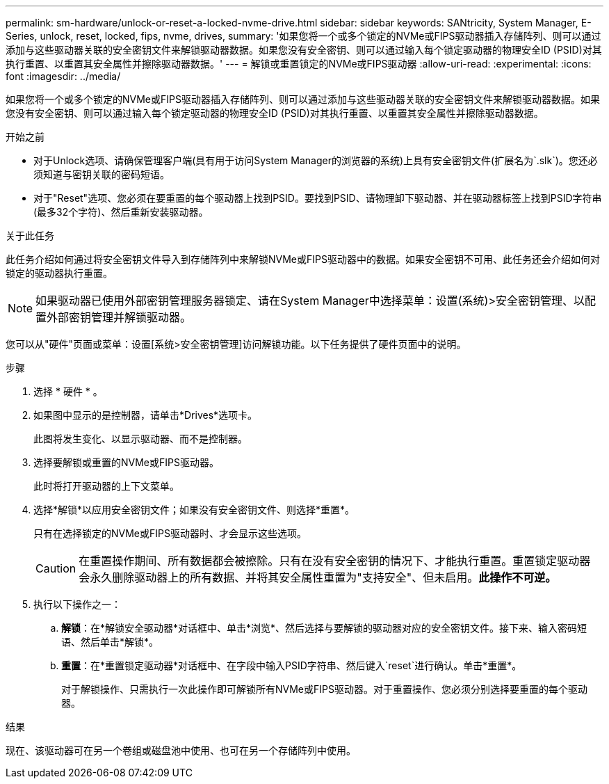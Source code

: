 ---
permalink: sm-hardware/unlock-or-reset-a-locked-nvme-drive.html 
sidebar: sidebar 
keywords: SANtricity, System Manager, E-Series, unlock, reset, locked, fips, nvme, drives, 
summary: '如果您将一个或多个锁定的NVMe或FIPS驱动器插入存储阵列、则可以通过添加与这些驱动器关联的安全密钥文件来解锁驱动器数据。如果您没有安全密钥、则可以通过输入每个锁定驱动器的物理安全ID (PSID)对其执行重置、以重置其安全属性并擦除驱动器数据。' 
---
= 解锁或重置锁定的NVMe或FIPS驱动器
:allow-uri-read: 
:experimental: 
:icons: font
:imagesdir: ../media/


[role="lead"]
如果您将一个或多个锁定的NVMe或FIPS驱动器插入存储阵列、则可以通过添加与这些驱动器关联的安全密钥文件来解锁驱动器数据。如果您没有安全密钥、则可以通过输入每个锁定驱动器的物理安全ID (PSID)对其执行重置、以重置其安全属性并擦除驱动器数据。

.开始之前
* 对于Unlock选项、请确保管理客户端(具有用于访问System Manager的浏览器的系统)上具有安全密钥文件(扩展名为`.slk`)。您还必须知道与密钥关联的密码短语。
* 对于"Reset"选项、您必须在要重置的每个驱动器上找到PSID。要找到PSID、请物理卸下驱动器、并在驱动器标签上找到PSID字符串(最多32个字符)、然后重新安装驱动器。


.关于此任务
此任务介绍如何通过将安全密钥文件导入到存储阵列中来解锁NVMe或FIPS驱动器中的数据。如果安全密钥不可用、此任务还会介绍如何对锁定的驱动器执行重置。

[NOTE]
====
如果驱动器已使用外部密钥管理服务器锁定、请在System Manager中选择菜单：设置(系统)>安全密钥管理、以配置外部密钥管理并解锁驱动器。

====
您可以从"硬件"页面或菜单：设置[系统>安全密钥管理]访问解锁功能。以下任务提供了硬件页面中的说明。

.步骤
. 选择 * 硬件 * 。
. 如果图中显示的是控制器，请单击*Drives*选项卡。
+
此图将发生变化、以显示驱动器、而不是控制器。

. 选择要解锁或重置的NVMe或FIPS驱动器。
+
此时将打开驱动器的上下文菜单。

. 选择*解锁*以应用安全密钥文件；如果没有安全密钥文件、则选择*重置*。
+
只有在选择锁定的NVMe或FIPS驱动器时、才会显示这些选项。

+
[CAUTION]
====
在重置操作期间、所有数据都会被擦除。只有在没有安全密钥的情况下、才能执行重置。重置锁定驱动器会永久删除驱动器上的所有数据、并将其安全属性重置为"支持安全"、但未启用。*此操作不可逆。*

====
. 执行以下操作之一：
+
.. *解锁*：在*解锁安全驱动器*对话框中、单击*浏览*、然后选择与要解锁的驱动器对应的安全密钥文件。接下来、输入密码短语、然后单击*解锁*。
.. *重置*：在*重置锁定驱动器*对话框中、在字段中输入PSID字符串、然后键入`reset`进行确认。单击*重置*。
+
对于解锁操作、只需执行一次此操作即可解锁所有NVMe或FIPS驱动器。对于重置操作、您必须分别选择要重置的每个驱动器。





.结果
现在、该驱动器可在另一个卷组或磁盘池中使用、也可在另一个存储阵列中使用。
